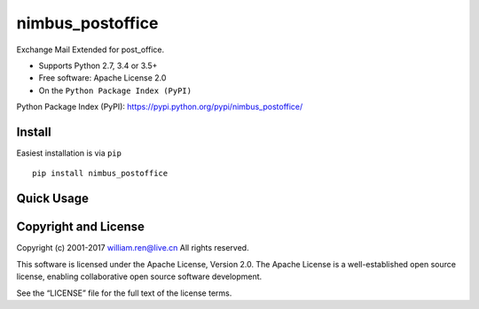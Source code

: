 nimbus_postoffice
=================

Exchange Mail Extended for post_office.

-  Supports Python 2.7, 3.4 or 3.5+
-  Free software: Apache License 2.0
-  On the ``Python Package Index (PyPI)``

Python Package Index (PyPI):
https://pypi.python.org/pypi/nimbus_postoffice/

Install
-------

Easiest installation is via ``pip``

::

        pip install nimbus_postoffice

Quick Usage
-----------

Copyright and License
---------------------

Copyright (c) 2001-2017 william.ren@live.cn All rights reserved.

This software is licensed under the Apache License, Version 2.0. The
Apache License is a well-established open source license, enabling
collaborative open source software development.

See the “LICENSE” file for the full text of the license terms.


